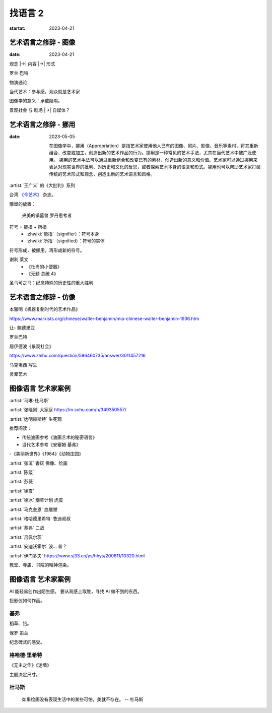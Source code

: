 ========
找语言 2
========

:startat: 2023-04-21

艺术语言之修辞 - 图像
=====================

:date: 2023-04-21

观念 |->| 内容 |->| 形式

罗兰·巴特

物演通论

当代艺术：参与感，观众就是艺术家

图像学的意义：承载隐喻。

景观社会 与 剧场 |->| 自媒体？


艺术语言之修辞 - 挪用
=====================

:date: 2023-05-05

   在图像学中，挪用（Appropriation）是指艺术家使用他人已有的图像、照片、影像、音乐等素材，将其重新组合、改变或加工，创造出新的艺术作品的行为。挪用是一种常见的艺术手法，尤其在当代艺术中被广泛使用。
   挪用的艺术手法可以通过重新组合和改变已有的素材，创造出新的意义和价值。艺术家可以通过挪用来表达对现实世界的批判、对历史和文化的反思，或者探索艺术本身的语言和形式。挪用也可以帮助艺术家打破传统的艺术形式和观念，创造出新的艺术语言和风格。

:artist:`王广义` 的《大批判》系列

台湾 `《今艺术》`__ 杂志。

雕塑的放置：

   央美的镇墓兽
   罗丹思考者

符号 = 能指 + 所指
   - :zhwiki:`能指`（signifier）：符号本身
   - :zhwiki:`所指`（signified）：符号的实体

符号形成，被挪用，再形成新的符号。

谢利 莱文
   - 《杜尚的小便器》
   - 《无题 总统 4》

圣马可之马：纪念特殊的历史性的重大胜利

__ https://artouch.com

艺术语言之修辞 - 仿像
=====================

本雅明《机器复制时代的艺术作品》

https://www.marxists.org/chinese/walter-benjamin/mia-chinese-walter-benjamin-1936.htm

让- 鲍德里亚

罗兰巴特

居伊德波《景观社会》

https://www.zhihu.com/question/596460735/answer/3011457216

马克坦西  写生

灵晕艺术

图像语言 艺术家案例
===================

:artist:`马琳-杜马斯`

:artist:`张晓刚` 大家庭 https://m.sohu.com/n/349350557/

:artist:`达明赫斯特` 生死观

推荐阅读：

- 传统油画参考《油画艺术的秘密语言》
- 当代艺术参考《安塞姆 基弗》
-《美丽新世界》《1984》《动物庄园》

:artist:`张洹` 香灰 佛像、绘画

:artist:`陈箴`

:artist:`彭薇`

:artist:`徐震`

:artist:`徐冰` 烟草计划 虎皮

:artist:`马克奎恩` 血雕塑

:artist:`格哈德里希特` 鲁迪叔叔

:artist:`基弗` 二战

:artist:`吕佩尔茨`

:artist:`安迪沃霍尔` 波… 普？

:artist:`伊门多夫` https://www.sj33.cn/ys/hhys/200611/10320.html

教堂、寺庙、书院的精神渲染。

图像语言 艺术家案例
===================

AI 能轻易创作出陌生感。
要从观感上取胜，寻找 AI 做不到的东西。

投影仪如何作画。

基弗
----

稻草、铅。

保罗·策兰

纪念碑式的感受。

格哈德·里希特
-------------

《无主之作》《迷墙》

主题决定尺寸。

杜马斯
------

   如果绘画没有表现生活中的某些可怕，美就不存在。
   -- 杜马斯
